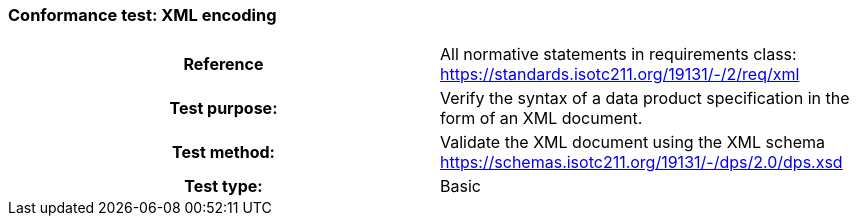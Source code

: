 === Conformance test: XML encoding

[cols="a,a",width="100%"]
|===

h| Reference
| All normative statements in requirements class:
https://standards.isotc211.org/19131/-/2/req/xml

h| Test purpose:
| Verify the syntax of a data product specification in the form of an XML
document.

h| Test method:
| Validate the XML document using the XML schema
https://schemas.isotc211.org/19131/-/dps/2.0/dps.xsd

h| Test type:
| Basic

|===